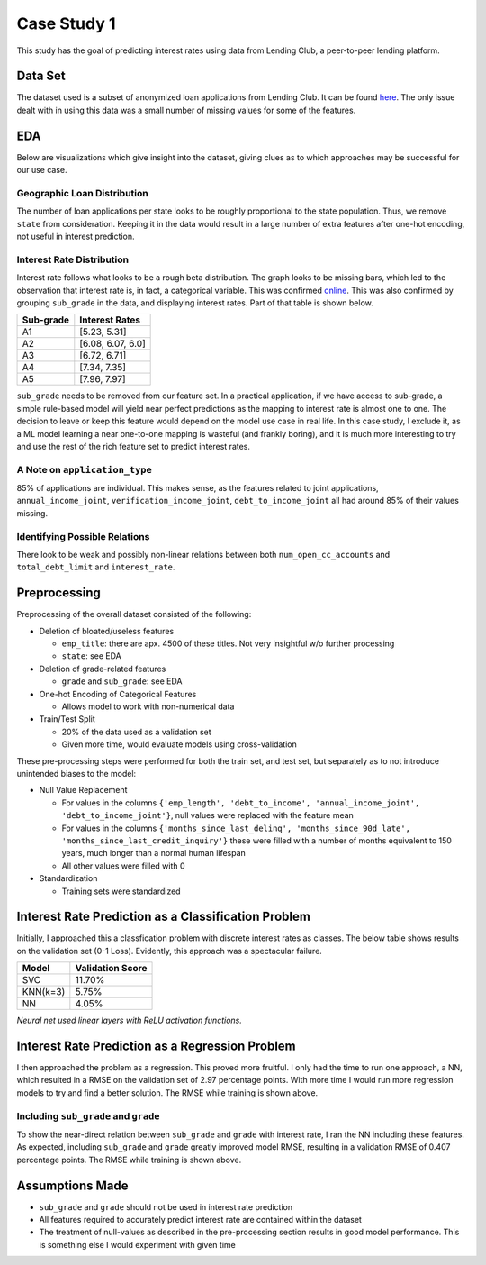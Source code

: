 
Case Study 1
============

This study has the goal of predicting interest rates using data from Lending Club, 
a peer-to-peer lending platform.

Data Set
--------

The dataset used is a subset of anonymized loan applications from Lending Club.
It can be found `here <https://www.openintro.org/data/index.php?data=loans_full_schema>`_. The only issue dealt with in using this data was a small
number of missing values for some of the features.

EDA
---

Below are visualizations which give insight into the dataset, giving clues as to which
approaches may be successful for our use case.

Geographic Loan Distribution
^^^^^^^^^^^^^^^^^^^^^^^^^^^^


.. image:: ./files/us_heatmap.png
   :target: ./files/us_heatmap.png
   :alt: United States Loan Heatmap

The number of loan applications per state looks to be roughly proportional to the 
state population. Thus, we remove ``state`` from consideration. Keeping it in 
the data would result in a large number of extra features after one-hot encoding, not 
useful in interest prediction.

Interest Rate Distribution
^^^^^^^^^^^^^^^^^^^^^^^^^^


.. image:: ./files/interest_distribution.png
   :target: ./files/interest_distribution.png
   :alt: Interest Rate Distribution

Interest rate follows what looks to be a rough beta distribution. The graph looks
to be missing bars, which led to the observation that interest rate is, in fact, a 
categorical variable. This was confirmed `online <https://www.lendingclub.com/investing/investor-education/interest-rates-and-fees>`_. This was also
confirmed by grouping ``sub_grade`` in the data, and displaying interest rates. Part 
of that table is shown below.

.. list-table::
   :header-rows: 1

   * - Sub-grade
     - Interest Rates
   * - A1
     - [5.23, 5.31]
   * - A2
     - [6.08, 6.07, 6.0]
   * - A3
     - [6.72, 6.71]
   * - A4
     - [7.34, 7.35]
   * - A5
     - [7.96, 7.97]


``sub_grade`` needs to be removed from our feature set. In a practical application, if we
have access to sub-grade, a simple rule-based model will yield near perfect
predictions as the mapping to interest rate is almost one to one. The decision to 
leave or keep this feature would depend on the model use case in real life. In 
this case study, I exclude it, as a ML model learning a near one-to-one mapping
is wasteful (and frankly boring), and it is much more interesting to try and use the 
rest of the rich feature set to predict interest rates.

A Note on ``application_type``
^^^^^^^^^^^^^^^^^^^^^^^^^^^^^^^^^^


.. image:: ./files/application_type_pie.png
   :target: ./files/application_type_pie.png
   :alt: Application Type Pie Char

85% of applications are individual. This makes sense, as the features 
related to joint applications, ``annual_income_joint``\ , ``verification_income_joint``\ ,
``debt_to_income_joint`` all had around 85% of their values missing.

Identifying Possible Relations
^^^^^^^^^^^^^^^^^^^^^^^^^^^^^^


.. image:: ./files/open_cc_accts.png
   :target: ./files/open_cc_accts.png
   :alt: Open CC Accounts


.. image:: ./files/debt_limit_relation.png
   :target: ./files/debt_limit_relation.png
   :alt: Debt Limi


There look to be weak and possibly non-linear relations between both
``num_open_cc_accounts`` and ``total_debt_limit`` and ``interest_rate``.

Preprocessing
-------------

Preprocessing of the overall dataset consisted of the following:


* Deletion of bloated/useless features

  * ``emp_title``\ : there are apx. 4500 of these titles. Not very insightful w/o further processing
  * ``state``\ : see EDA

* Deletion of grade-related features

  * ``grade`` and ``sub_grade``\ : see EDA

* One-hot Encoding of Categorical Features

  * Allows model to work with non-numerical data

* Train/Test Split

  * 20% of the data used as a validation set
  * Given more time, would evaluate models using cross-validation

These pre-processing steps were performed for both the train set, and test set, but
separately as to not introduce unintended biases to the model:


* Null Value Replacement

  * For values in the columns ``{'emp_length', 'debt_to_income', 'annual_income_joint', 'debt_to_income_joint'}``\ , null values were replaced with the feature mean
  * For values in the columns ``{'months_since_last_delinq', 'months_since_90d_late', 'months_since_last_credit_inquiry'}`` these were filled with a number of months equivalent to 150 years, much longer than a normal human lifespan
  * All other values were filled with 0

* Standardization

  * Training sets were standardized

Interest Rate Prediction as a Classification Problem
----------------------------------------------------

Initially, I approached this a classfication problem with discrete interest rates as classes. The below table shows results on the validation set (0-1 Loss). Evidently, this approach was a spectacular failure.

.. list-table::
   :header-rows: 1

   * - Model
     - Validation Score
   * - SVC
     - 11.70%
   * - KNN(k=3)
     - 5.75%
   * - NN
     - 4.05%


*Neural net used linear layers with ReLU activation functions.*

Interest Rate Prediction as a Regression Problem
------------------------------------------------


.. image:: ./files/training_loss_normal.png
   :target: ./files/training_loss_normal.png
   :alt: Training Loss Graph


I then approached the problem as a regression. This proved more fruitful. I only had
the time to run one approach, a NN, which resulted in a RMSE on the validation set of 
2.97 percentage points. With more time I would run more regression models to try and find a better solution. The RMSE while training is shown above.

Including ``sub_grade`` and ``grade``
^^^^^^^^^^^^^^^^^^^^^^^^^^^^^^^^^^^^^^^^^^^^^


.. image:: ./files/training_loss_oneone.png
   :target: ./files/training_loss_oneone.png
   :alt: Training Loss Graph


To show the near-direct relation between ``sub_grade`` and ``grade`` with interest rate, I
ran the NN including these features. As expected,  including ``sub_grade`` and ``grade`` greatly improved model RMSE, 
resulting in a validation RMSE of 0.407 percentage points. The RMSE while training is shown above.

Assumptions Made
----------------


* ``sub_grade`` and ``grade`` should not be used in interest rate prediction
* All features required to accurately predict interest rate are 
  contained within the dataset
* The treatment of null-values as described in the pre-processing section results in good model performance. This is something else I would experiment with given time
